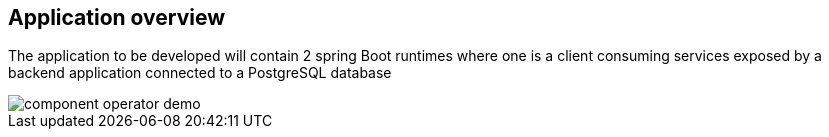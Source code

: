 == Application overview

The application to be developed will contain 2 spring Boot runtimes where one is a client
consuming services exposed by a backend application connected to a PostgreSQL database

image::images/component-operator-demo.png[]